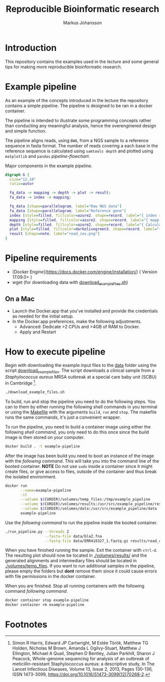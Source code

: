 #+TITLE: Reproducible Bioinformatic research
#+AUTHOR: Markus Johansson
#+EMAIL: markus.johansson@1928diagnostics.com
#+STARTUP: showall

* Introduction
This repository contains the examples used in the lecture and some general tips for making more reproducible bioinformatic research.

* Example pipeline
As an example of the concepts introduced in the lecture the repository contains a simple pipeline. The pipeline is designed to be ran in a docker container.

The pipeline is intended to illustrate some programming concepts rather than conducting any meaningful analysis, hence the overenginered design and simple function.

The pipeline aligns reads, using =BWA=, from a NGS sample to a reference sequence in fasta format. The number of reads covering a each base in the reference sequence is calculated using =samtools depth= and plotted using =matplotlib= and =pandas= [[pipeline-flowchart]].

#+NAME: pipeline-flowchart
#+CAPTION: Major components in the example pipeline.
#+BEGIN_SRC dot :file ./img/pipeline_overview.png :cmdline -Kdot -Tpng :results file
    digraph G {
      size="12,10"
      ratio=autor

      fq_data -> mapping -> depth -> plot -> result;
      fa_data -> index -> mapping;

      fq_data [shape=parallelogram, label="Raw NGS data"]
      fa_data [shape=parallelogram, label="Reference gene"]
      index [style=filled, fillcolor=azure2, shape=record, label="{ index reference|bwa index}"]
      mapping [style=filled, fillcolor=azure2, shape=record, label="{ mapp reads|bwa mem}"]
      depth [style=filled, fillcolor=azure2, shape=record, label="{ Calculate coverage|samtools depth }"]
      plot [style=filled, fillcolor=darkolivegreen3, shape=record, label="{ Plot read coverage|matplotlib & pandas }"]
      result [shape=note, label="read_cov.png"]
    }
#+END_SRC

#+RESULTS: pipeline-flowchart
[[file:./img/pipeline_overview.png]]

* Pipeline requirements
 - [Docker Engine](https://docs.docker.com/engine/installation/) ( Version 17.09.0+ )
 - wget (for downloading data with [[./download_example_files.sh][download_example_files.sh]])

** On a Mac
 - Launch the Docker.app that you've installed and provide the credentials as needed for the initial setup.
 - In the Docker.app preferences, make the following adjustments.
   + Advanced: Dedicate >2 CPUs and >4GB of RAM to Docker.
   + Apply and Restart

* How to execute pipeline
Begin with downloading the example input files to the [[./data][data]] folder using the script [[./download_example_files.sh][download_example_files]]. The script downloads a  clinical sample from a  /Staphylococcus aureus/ MRSA outbreak at a special care baby unit (SCBU) in Cambridge [fn:1].

#+NAME: download-example-data
#+BEGIN_SRC bash
./download_example_files.sh
#+END_SRC
To build, run and stop the pipeline you need to do the following steps. You can to them by either running the following shell commands in you terminal or using the [[./Makefile][Makefile]] with the arguments =build=, =run= and =stop=. The makefile runs the same commands, it's just a convenient wrapper.

To run the pipeline, you need to build a container image using either the following [[build-container-image][shell command]], you only need to do this once since the build image is then stored on your computer.

#+NAME: build-container-image
#+BEGIN_SRC bash
docker build . -t example-pipeline
#+END_SRC

After the image has been build you need to boot an instance of the image with the [[run-pipeline-container][following command]]. This will take you into the command line of the booted container. *NOTE* Do not use =sudo= inside a container since it might create files, or give access to files, outside of the container and thus break the isolated environment.

#+NAME: run-pipeline-container
#+BEGIN_SRC bash
  docker run                                                                  \
         --name=example-pipeline                                              \
         -it                                                                  \
         --volume $(CURDIR)/volumes/temp_files:/tmp/example_pipeline          \
         --volume $(CURDIR)/volumes/results:/usr/src/example_pipeline/results \
         --volume $(CURDIR)/volumes/data:/usr/src/example_pipeline/data       \
         example-pipeline
#+END_SRC

Use the [[run-pipeline][following command]] to run the pipeline inside the booted container.

#+NAME: run-pipeline
#+BEGIN_SRC bash
  ./run_pipeline.py --threads 2                                                       \
                    --fasta-file data/blaZ.fna                                        \
                    --fastq-file data/ERR418327_1.fastq.gz results/read_coverage.png
#+END_SRC

When you have finished running the sample. Exit the container with =ctrl-d=. The resulting plot should now be located in [[./volumes/results/]] and the generated alignments and intermediary files should be located in [[./volumes/temp_files]]. If you want to run additional samples in the pipeline, please empty the folders but *dont* remove them since it could cause errors with file permissions in the docker container.

When you are finished. Stop all running containers with the following command [[stop-docker-container][following command]].

#+NAME: stop-docker-container
#+BEGIN_SRC bash
	docker container stop example-pipeline
	docker container rm example-pipeline
#+END_SRC

* Footnotes

[fn:1] Simon R Harris, Edward JP Cartwright, M Estée Török, Matthew TG Holden, Nicholas M Brown, Amanda L Ogilvy-Stuart, Matthew J Ellington, Michael A Quail, Stephen D Bentley, Julian Parkhill, Sharon J Peacock, Whole-genome sequencing for analysis of an outbreak of meticillin-resistant Staphylococcus aureus: a descriptive study, In The Lancet Infectious Diseases, Volume 13, Issue 2, 2013, Pages 130-136, ISSN 1473-3099, https://doi.org/10.1016/S1473-3099(12)70268-2.
